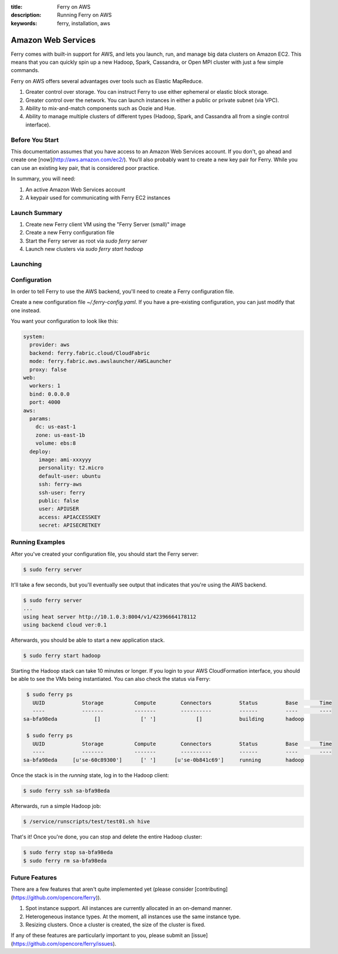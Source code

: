 :title: Ferry on AWS
:description: Running Ferry on AWS
:keywords: ferry, installation, aws

.. _aws:

Amazon Web Services
===================

Ferry comes with built-in support for AWS, and lets you launch, run, and manage
big data clusters on Amazon EC2. This means that you can quickly spin up a new
Hadoop, Spark, Cassandra, or Open MPI cluster with just a few simple commands. 

Ferry on AWS offers several advantages over tools such as Elastic MapReduce. 

1. Greater control over storage. You can instruct Ferry to use either ephemeral or elastic block storage.
2. Greater control over the network. You can launch instances in either a public or private subnet (via VPC). 
3. Ability to mix-and-match components such as Oozie and Hue.
4. Ability to manage multiple clusters of different types (Hadoop, Spark, and Cassandra all from a single control interface).

Before You Start
----------------

This documentation assumes that you have access to an Amazon Web Services account. If you don't, go ahead and create 
one [now](http://aws.amazon.com/ec2/). You'll also probably want to create a new key pair for Ferry. While you can use
an existing key pair, that is considered poor practice. 

In summary, you will need:

1. An active Amazon Web Services account
2. A keypair used for communicating with Ferry EC2 instances

Launch Summary
--------------

1. Create new Ferry client VM using the "Ferry Server (small)" image
2. Create a new Ferry configuration file
3. Start the Ferry server as root via `sudo ferry server`
4. Launch new clusters via `sudo ferry start hadoop`

Launching
---------


Configuration
-------------

In order to tell Ferry to use the AWS backend, you'll need to create a Ferry
configuration file. 

Create a new configuration file `~/.ferry-config.yaml`. If you have a pre-existing
configuration, you can just modify that one instead. 

You want your configuration to look like this: 

.. code-block:: yaml

    system:
      provider: aws
      backend: ferry.fabric.cloud/CloudFabric
      mode: ferry.fabric.aws.awslauncher/AWSLauncher
      proxy: false
    web:
      workers: 1
      bind: 0.0.0.0
      port: 4000
    aws:
      params:
        dc: us-east-1
        zone: us-east-1b
        volume: ebs:8
      deploy:
         image: ami-xxxyyy
         personality: t2.micro
         default-user: ubuntu
         ssh: ferry-aws
         ssh-user: ferry
         public: false
         user: APIUSER
         access: APIACCESSKEY
         secret: APISECRETKEY

Running Examples
----------------

After you've created your configuration file, you should start the Ferry server:

.. code-block:: bash

    $ sudo ferry server

It'll take a few seconds, but you'll eventually see output that indicates that you're using the AWS
backend. 

.. code-block:: bash

    $ sudo ferry server
    ...
    using heat server http://10.1.0.3:8004/v1/42396664178112
    using backend cloud ver:0.1

Afterwards, you should be able to start a new application stack. 

.. code-block:: bash

    $ sudo ferry start hadoop

Starting the Hadoop stack can take 10 minutes or longer. If you login to your AWS CloudFormation interface, 
you should be able to see the VMs being instantiated. You can also check the status via Ferry:

.. code-block:: bash

    $ sudo ferry ps
      UUID            Storage          Compute        Connectors         Status         Base       Time
      ----            -------          -------        ----------         ------         ----       ----
   sa-bfa98eda            []             [' ']             []            building       hadoop

    $ sudo ferry ps
      UUID            Storage          Compute        Connectors         Status         Base       Time
      ----            -------          -------        ----------         ------         ----       ----
   sa-bfa98eda     [u'se-60c89300']      [' ']      [u'se-0b841c69']     running        hadoop

Once the stack is in the `running` state, log in to the Hadoop client:

.. code-block:: bash

    $ sudo ferry ssh sa-bfa98eda

Afterwards, run a simple Hadoop job:

.. code-block:: bash

    $ /service/runscripts/test/test01.sh hive

That's it! Once you're done, you can stop and delete the entire Hadoop cluster:

.. code-block:: bash

    $ sudo ferry stop sa-bfa98eda
    $ sudo ferry rm sa-bfa98eda

Future Features
---------------

There are a few features that aren't quite implemented yet (please consider [contributing](https://github.com/opencore/ferry)). 

1. Spot instance support. All instances are currently allocated in an on-demand manner. 
2. Heterogeneous instance types. At the moment, all instances use the same instance type. 
3. Resizing clusters. Once a cluster is created, the size of the cluster is fixed. 

If any of these features are particularly important to you, please submit an [issue](https://github.com/opencore/ferry/issues). 
